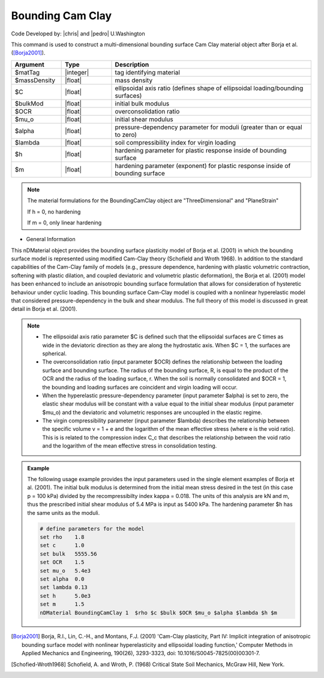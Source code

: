 .. _BoundingCamClay:

Bounding Cam Clay
^^^^^^^^^^^^^^^^^

Code Developed by: |chris| and |pedro| U.Washington

This command is used to construct a multi-dimensional bounding surface Cam Clay material object after Borja et al. ([Borja2001]_).

.. function::

   nDMaterial BoundingCamClay $matTag $massDensity $C $bulkMod $OCR $mu_o $alpha $lambda $h $m



.. csv-table:: 
   :header: "Argument", "Type", "Description"
   :widths: 10, 10, 40

   $matTag, |integer|, tag identifying material
   $massDensity, |float|, mass density
   $C, |float|,	ellipsoidal axis ratio (defines shape of ellipsoidal loading/bounding surfaces)
   $bulkMod, |float|, initial bulk modulus
   $OCR, |float|, overconsolidation ratio
   $mu_o, |float|, initial shear modulus
   $alpha, |float|, pressure-dependency parameter for moduli (greater than or equal to zero)
   $lambda, |float|, soil compressibility index for virgin loading
   $h, |float|, hardening parameter for plastic response inside of bounding surface 
   $m, |float|,	hardening parameter (exponent) for plastic response inside of bounding surface 

.. note::
   
   The material formulations for the BoundingCamClay object are "ThreeDimensional" and "PlaneStrain"

   If h = 0, no hardening

   If m = 0, only linear hardening

* General Information

This nDMaterial object provides the bounding surface plasticity model of Borja et al. (2001) in which the bounding surface model is represented using modified Cam-Clay theory (Schofield and Wroth 1968). In addition to the standard capabilities of the Cam-Clay family of models (e.g., pressure dependence, hardening with plastic volumetric contraction, softening with plastic dilation, and coupled deviatoric and volumetric plastic deformation), the Borja et al. (2001) model has been enhanced to include an anisotropic bounding surface formulation that allows for consideration of hysteretic behaviour under cyclic loading. This bounding surface Cam-Clay model is coupled with a nonlinear hyperelastic model that considered pressure-dependency in the bulk and shear modulus. The full theory of this model is discussed in great detail in Borja et al. (2001).

.. note::

   * The ellipsoidal axis ratio parameter $C is defined such that the ellipsoidal surfaces are C times as wide in the deviatoric direction as they are along the hydrostatic axis. When $C = 1, the surfaces are spherical.

   * The overconsolidation ratio (input parameter $OCR) defines the relationship between the loading surface and bounding surface. The radius of the bounding surface, R, is equal to the product of the OCR and the radius of the loading surface, r. When the soil is normally consolidated and $OCR = 1, the bounding and loading surfaces are coincident and virgin loading will occur.

   * When the hyperelastic pressure-dependency parameter (input parameter $alpha) is set to zero, the elastic shear modulus will be constant with a value equal to the initial shear modulus (input parameter $mu_o) and the deviatoric and volumetric responses are uncoupled in the elastic regime.

   * The virgin compressibility parameter (input parameter $lambda) describes the relationship between the specific volume v = 1 + e and the logarithm of the mean effective stress (where e is the void ratio). This is is related to the compression index C_c that describes the relationship between the void ratio and the logarithm of the mean effective stress in consolidation testing.

.. admonition:: Example

   The following usage example provides the input parameters used in the single element examples of Borja et al. (2001). The initial bulk modulus is determined from the initial mean stress desired in the test (in this case p = 100 kPa) divided by the recompressibilty index kappa = 0.018. The units of this analysis are kN and m, thus the prescribed initial shear modulus of 5.4 MPa is input as 5400 kPa. The hardening parameter $h has the same units as the moduli.

   .. code:: tcl

      # define parameters for the model
      set rho    1.8
      set c      1.0
      set bulk   5555.56
      set OCR    1.5
      set mu_o   5.4e3
      set alpha  0.0
      set lambda 0.13
      set h      5.0e3
      set m      1.5
      nDMaterial BoundingCamClay 1  $rho $c $bulk $OCR $mu_o $alpha $lambda $h $m

.. [Borja2001] Borja, R.I., Lin, C.-H., and Montans, F.J. (2001) 'Cam-Clay plasticity, Part IV: Implicit integration of anisotropic bounding surface model with nonlinear hyperelasticity and ellipsoidal loading function,' Computer Methods in Applied Mechanics and Engineering, 190(26), 3293-3323, doi: 10.1016/S0045-7825(00)00301-7.

.. [Schofied-Wroth1968] Schofield, A. and Wroth, P. (1968) Critical State Soil Mechanics, McGraw Hill, New York.
